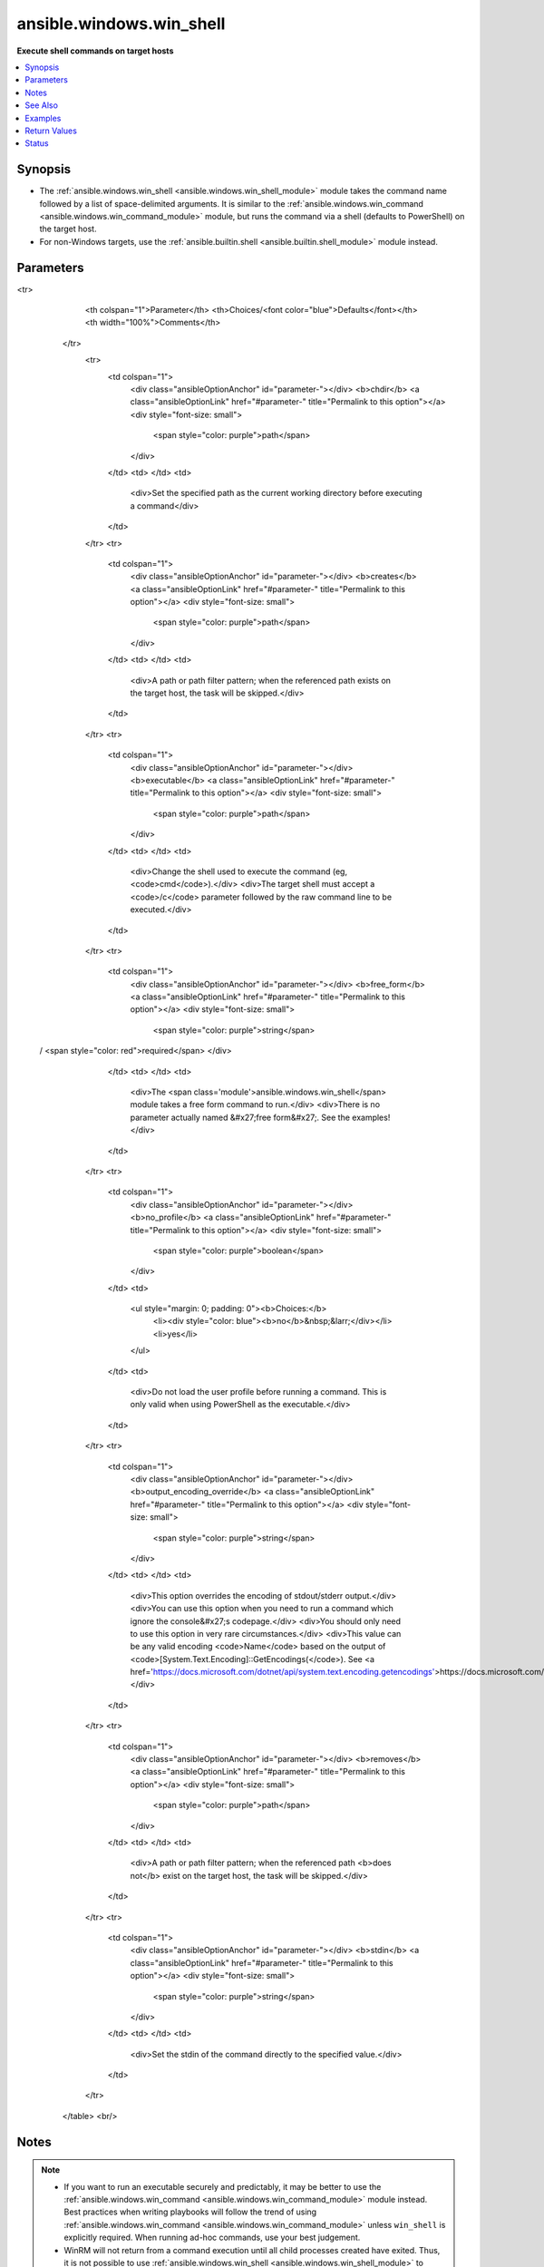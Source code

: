 .. _ansible.windows.win_shell_module:


*************************
ansible.windows.win_shell
*************************

**Execute shell commands on target hosts**



.. contents::
   :local:
   :depth: 1


Synopsis
--------
- The :ref:`ansible.windows.win_shell <ansible.windows.win_shell_module>` module takes the command name followed by a list of space-delimited arguments. It is similar to the :ref:`ansible.windows.win_command <ansible.windows.win_command_module>` module, but runs the command via a shell (defaults to PowerShell) on the target host.
- For non-Windows targets, use the :ref:`ansible.builtin.shell <ansible.builtin.shell_module>` module instead.




Parameters
----------

.. raw:: html

    <table  border=0 cellpadding=0 class="documentation-table">
<tr>
            <th colspan="1">Parameter</th>
            <th>Choices/<font color="blue">Defaults</font></th>
            <th width="100%">Comments</th>
        </tr>
            <tr>
                <td colspan="1">
                    <div class="ansibleOptionAnchor" id="parameter-"></div>
                    <b>chdir</b>
                    <a class="ansibleOptionLink" href="#parameter-" title="Permalink to this option"></a>
                    <div style="font-size: small">
                        <span style="color: purple">path</span>
                    </div>
                </td>
                <td>
                </td>
                <td>
                        <div>Set the specified path as the current working directory before executing a command</div>
                </td>
            </tr>
            <tr>
                <td colspan="1">
                    <div class="ansibleOptionAnchor" id="parameter-"></div>
                    <b>creates</b>
                    <a class="ansibleOptionLink" href="#parameter-" title="Permalink to this option"></a>
                    <div style="font-size: small">
                        <span style="color: purple">path</span>
                    </div>
                </td>
                <td>
                </td>
                <td>
                        <div>A path or path filter pattern; when the referenced path exists on the target host, the task will be skipped.</div>
                </td>
            </tr>
            <tr>
                <td colspan="1">
                    <div class="ansibleOptionAnchor" id="parameter-"></div>
                    <b>executable</b>
                    <a class="ansibleOptionLink" href="#parameter-" title="Permalink to this option"></a>
                    <div style="font-size: small">
                        <span style="color: purple">path</span>
                    </div>
                </td>
                <td>
                </td>
                <td>
                        <div>Change the shell used to execute the command (eg, <code>cmd</code>).</div>
                        <div>The target shell must accept a <code>/c</code> parameter followed by the raw command line to be executed.</div>
                </td>
            </tr>
            <tr>
                <td colspan="1">
                    <div class="ansibleOptionAnchor" id="parameter-"></div>
                    <b>free_form</b>
                    <a class="ansibleOptionLink" href="#parameter-" title="Permalink to this option"></a>
                    <div style="font-size: small">
                        <span style="color: purple">string</span>
 / <span style="color: red">required</span>                    </div>
                </td>
                <td>
                </td>
                <td>
                        <div>The <span class='module'>ansible.windows.win_shell</span> module takes a free form command to run.</div>
                        <div>There is no parameter actually named &#x27;free form&#x27;. See the examples!</div>
                </td>
            </tr>
            <tr>
                <td colspan="1">
                    <div class="ansibleOptionAnchor" id="parameter-"></div>
                    <b>no_profile</b>
                    <a class="ansibleOptionLink" href="#parameter-" title="Permalink to this option"></a>
                    <div style="font-size: small">
                        <span style="color: purple">boolean</span>
                    </div>
                </td>
                <td>
                        <ul style="margin: 0; padding: 0"><b>Choices:</b>
                                    <li><div style="color: blue"><b>no</b>&nbsp;&larr;</div></li>
                                    <li>yes</li>
                        </ul>
                </td>
                <td>
                        <div>Do not load the user profile before running a command. This is only valid when using PowerShell as the executable.</div>
                </td>
            </tr>
            <tr>
                <td colspan="1">
                    <div class="ansibleOptionAnchor" id="parameter-"></div>
                    <b>output_encoding_override</b>
                    <a class="ansibleOptionLink" href="#parameter-" title="Permalink to this option"></a>
                    <div style="font-size: small">
                        <span style="color: purple">string</span>
                    </div>
                </td>
                <td>
                </td>
                <td>
                        <div>This option overrides the encoding of stdout/stderr output.</div>
                        <div>You can use this option when you need to run a command which ignore the console&#x27;s codepage.</div>
                        <div>You should only need to use this option in very rare circumstances.</div>
                        <div>This value can be any valid encoding <code>Name</code> based on the output of <code>[System.Text.Encoding]::GetEncodings(</code>). See <a href='https://docs.microsoft.com/dotnet/api/system.text.encoding.getencodings'>https://docs.microsoft.com/dotnet/api/system.text.encoding.getencodings</a>.</div>
                </td>
            </tr>
            <tr>
                <td colspan="1">
                    <div class="ansibleOptionAnchor" id="parameter-"></div>
                    <b>removes</b>
                    <a class="ansibleOptionLink" href="#parameter-" title="Permalink to this option"></a>
                    <div style="font-size: small">
                        <span style="color: purple">path</span>
                    </div>
                </td>
                <td>
                </td>
                <td>
                        <div>A path or path filter pattern; when the referenced path <b>does not</b> exist on the target host, the task will be skipped.</div>
                </td>
            </tr>
            <tr>
                <td colspan="1">
                    <div class="ansibleOptionAnchor" id="parameter-"></div>
                    <b>stdin</b>
                    <a class="ansibleOptionLink" href="#parameter-" title="Permalink to this option"></a>
                    <div style="font-size: small">
                        <span style="color: purple">string</span>
                    </div>
                </td>
                <td>
                </td>
                <td>
                        <div>Set the stdin of the command directly to the specified value.</div>
                </td>
            </tr>
    </table>
    <br/>


Notes
-----

.. note::
   - If you want to run an executable securely and predictably, it may be better to use the :ref:`ansible.windows.win_command <ansible.windows.win_command_module>` module instead. Best practices when writing playbooks will follow the trend of using :ref:`ansible.windows.win_command <ansible.windows.win_command_module>` unless ``win_shell`` is explicitly required. When running ad-hoc commands, use your best judgement.
   - WinRM will not return from a command execution until all child processes created have exited. Thus, it is not possible to use :ref:`ansible.windows.win_shell <ansible.windows.win_shell_module>` to spawn long-running child or background processes. Consider creating a Windows service for managing background processes.


See Also
--------

.. seealso::

   :ref:`community.windows.psexec_module`
      The official documentation on the **community.windows.psexec** module.
   :ref:`ansible.builtin.raw_module`
      The official documentation on the **ansible.builtin.raw** module.
   :ref:`ansible.builtin.script_module`
      The official documentation on the **ansible.builtin.script** module.
   :ref:`ansible.builtin.shell_module`
      The official documentation on the **ansible.builtin.shell** module.
   :ref:`ansible.windows.win_command_module`
      The official documentation on the **ansible.windows.win_command** module.
   :ref:`community.windows.win_psexec_module`
      The official documentation on the **community.windows.win_psexec** module.


Examples
--------

.. code-block:: yaml+jinja

    - name: Execute a comand in the remote shell, stdout goes to the specified file on the remote
      ansible.windows.win_shell: C:\somescript.ps1 >> C:\somelog.txt

    - name: Change the working directory to somedir/ before executing the command
      ansible.windows.win_shell: C:\somescript.ps1 >> C:\somelog.txt
      args:
        chdir: C:\somedir

    - name: Run a command with an idempotent check on what it creates, will only run when somedir/somelog.txt does not exist
      ansible.windows.win_shell: C:\somescript.ps1 >> C:\somelog.txt
      args:
        chdir: C:\somedir
        creates: C:\somelog.txt

    - name: Run a command under a non-Powershell interpreter (cmd in this case)
      ansible.windows.win_shell: echo %HOMEDIR%
      args:
        executable: cmd
      register: homedir_out

    - name: Run multi-lined shell commands
      ansible.windows.win_shell: |
        $value = Test-Path -Path C:\temp
        if ($value) {
            Remove-Item -Path C:\temp -Force
        }
        New-Item -Path C:\temp -ItemType Directory

    - name: Retrieve the input based on stdin
      ansible.windows.win_shell: '$string = [Console]::In.ReadToEnd(); Write-Output $string.Trim()'
      args:
        stdin: Input message



Return Values
-------------
Common return values are documented `here <https://docs.ansible.com/ansible/latest/reference_appendices/common_return_values.html#common-return-values>`_, the following are the fields unique to this module:

.. raw:: html

    <table border=0 cellpadding=0 class="documentation-table">
        <tr>
            <th colspan="1">Key</th>
            <th>Returned</th>
            <th width="100%">Description</th>
        </tr>
            <tr>
                <td colspan="1">
                    <div class="ansibleOptionAnchor" id="return-"></div>
                    <b>cmd</b>
                    <a class="ansibleOptionLink" href="#return-" title="Permalink to this return value"></a>
                    <div style="font-size: small">
                      <span style="color: purple">string</span>
                    </div>
                </td>
                <td>always</td>
                <td>
                            <div>The command executed by the task.</div>
                    <br/>
                        <div style="font-size: smaller"><b>Sample:</b></div>
                        <div style="font-size: smaller; color: blue; word-wrap: break-word; word-break: break-all;">rabbitmqctl join_cluster rabbit@main</div>
                </td>
            </tr>
            <tr>
                <td colspan="1">
                    <div class="ansibleOptionAnchor" id="return-"></div>
                    <b>delta</b>
                    <a class="ansibleOptionLink" href="#return-" title="Permalink to this return value"></a>
                    <div style="font-size: small">
                      <span style="color: purple">string</span>
                    </div>
                </td>
                <td>always</td>
                <td>
                            <div>The command execution delta time.</div>
                    <br/>
                        <div style="font-size: smaller"><b>Sample:</b></div>
                        <div style="font-size: smaller; color: blue; word-wrap: break-word; word-break: break-all;">0:00:00.325771</div>
                </td>
            </tr>
            <tr>
                <td colspan="1">
                    <div class="ansibleOptionAnchor" id="return-"></div>
                    <b>end</b>
                    <a class="ansibleOptionLink" href="#return-" title="Permalink to this return value"></a>
                    <div style="font-size: small">
                      <span style="color: purple">string</span>
                    </div>
                </td>
                <td>always</td>
                <td>
                            <div>The command execution end time.</div>
                    <br/>
                        <div style="font-size: smaller"><b>Sample:</b></div>
                        <div style="font-size: smaller; color: blue; word-wrap: break-word; word-break: break-all;">2016-02-25 09:18:26.755339</div>
                </td>
            </tr>
            <tr>
                <td colspan="1">
                    <div class="ansibleOptionAnchor" id="return-"></div>
                    <b>msg</b>
                    <a class="ansibleOptionLink" href="#return-" title="Permalink to this return value"></a>
                    <div style="font-size: small">
                      <span style="color: purple">boolean</span>
                    </div>
                </td>
                <td>always</td>
                <td>
                            <div>Changed.</div>
                    <br/>
                        <div style="font-size: smaller"><b>Sample:</b></div>
                        <div style="font-size: smaller; color: blue; word-wrap: break-word; word-break: break-all;">True</div>
                </td>
            </tr>
            <tr>
                <td colspan="1">
                    <div class="ansibleOptionAnchor" id="return-"></div>
                    <b>rc</b>
                    <a class="ansibleOptionLink" href="#return-" title="Permalink to this return value"></a>
                    <div style="font-size: small">
                      <span style="color: purple">integer</span>
                    </div>
                </td>
                <td>always</td>
                <td>
                            <div>The command return code (0 means success).</div>
                    <br/>
                </td>
            </tr>
            <tr>
                <td colspan="1">
                    <div class="ansibleOptionAnchor" id="return-"></div>
                    <b>start</b>
                    <a class="ansibleOptionLink" href="#return-" title="Permalink to this return value"></a>
                    <div style="font-size: small">
                      <span style="color: purple">string</span>
                    </div>
                </td>
                <td>always</td>
                <td>
                            <div>The command execution start time.</div>
                    <br/>
                        <div style="font-size: smaller"><b>Sample:</b></div>
                        <div style="font-size: smaller; color: blue; word-wrap: break-word; word-break: break-all;">2016-02-25 09:18:26.429568</div>
                </td>
            </tr>
            <tr>
                <td colspan="1">
                    <div class="ansibleOptionAnchor" id="return-"></div>
                    <b>stderr</b>
                    <a class="ansibleOptionLink" href="#return-" title="Permalink to this return value"></a>
                    <div style="font-size: small">
                      <span style="color: purple">string</span>
                    </div>
                </td>
                <td>always</td>
                <td>
                            <div>The command standard error.</div>
                    <br/>
                        <div style="font-size: smaller"><b>Sample:</b></div>
                        <div style="font-size: smaller; color: blue; word-wrap: break-word; word-break: break-all;">ls: cannot access foo: No such file or directory</div>
                </td>
            </tr>
            <tr>
                <td colspan="1">
                    <div class="ansibleOptionAnchor" id="return-"></div>
                    <b>stdout</b>
                    <a class="ansibleOptionLink" href="#return-" title="Permalink to this return value"></a>
                    <div style="font-size: small">
                      <span style="color: purple">string</span>
                    </div>
                </td>
                <td>always</td>
                <td>
                            <div>The command standard output.</div>
                    <br/>
                        <div style="font-size: smaller"><b>Sample:</b></div>
                        <div style="font-size: smaller; color: blue; word-wrap: break-word; word-break: break-all;">Clustering node rabbit@slave1 with rabbit@main ...</div>
                </td>
            </tr>
            <tr>
                <td colspan="1">
                    <div class="ansibleOptionAnchor" id="return-"></div>
                    <b>stdout_lines</b>
                    <a class="ansibleOptionLink" href="#return-" title="Permalink to this return value"></a>
                    <div style="font-size: small">
                      <span style="color: purple">list</span>
                    </div>
                </td>
                <td>always</td>
                <td>
                            <div>The command standard output split in lines.</div>
                    <br/>
                        <div style="font-size: smaller"><b>Sample:</b></div>
                        <div style="font-size: smaller; color: blue; word-wrap: break-word; word-break: break-all;">[&quot;u&#x27;Clustering node rabbit@slave1 with rabbit@main ...&#x27;&quot;]</div>
                </td>
            </tr>
    </table>
    <br/><br/>


Status
------


Authors
~~~~~~~

- Matt Davis (@nitzmahone)
